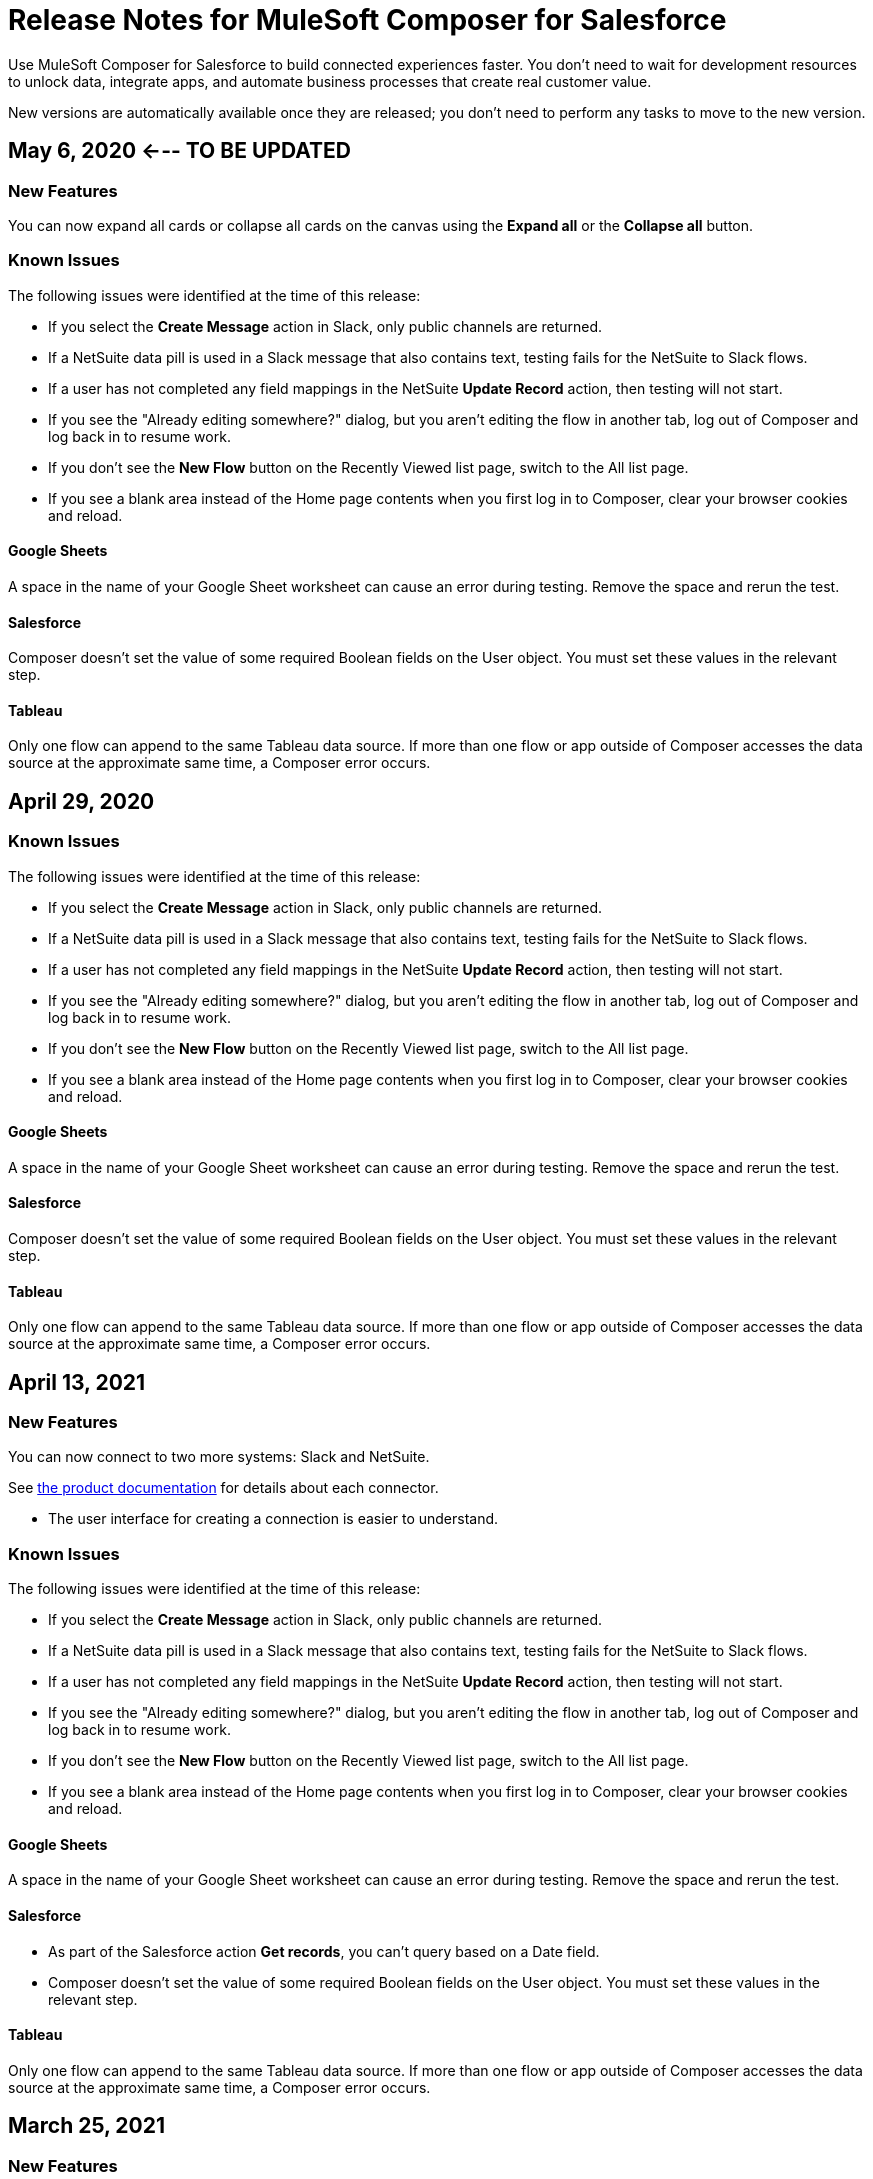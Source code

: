 = Release Notes for MuleSoft Composer for Salesforce

Use MuleSoft Composer for Salesforce to build connected experiences faster. You don't need to wait for development resources to unlock data, integrate apps, and automate business processes that create real customer value.

New versions are automatically available once they are released; you don't need to perform any tasks to move to the new version.

== May 6, 2020 <--- TO BE UPDATED

=== New Features

You can now expand all cards or collapse all cards on the canvas using the *Expand all* or the *Collapse all* button. 

=== Known Issues

The following issues were identified at the time of this release:

* If you select the *Create Message* action in Slack, only public channels are returned.
//CCONN-765

* If a NetSuite data pill is used in a Slack message that also contains text, testing fails for the NetSuite to Slack flows.
//CPLAT-1288

* If a user has not completed any field mappings in the NetSuite *Update Record* action, then testing will not start.
//CPLAT-1292

* If you see the "Already editing somewhere?" dialog, but you aren't editing the flow in another tab, log out of Composer and log back in to resume work.
//CAPO-47

* If you don't see the *New Flow* button on the Recently Viewed list page, switch to the All list page.
//CAPP-1625

* If you see a blank area instead of the Home page contents when you first log in to Composer, clear your browser cookies and reload.
//CAPP-2051

==== Google Sheets

A space in the name of your Google Sheet worksheet can cause an error during testing. Remove the space and rerun the test.
//CCONN-735

==== Salesforce

Composer doesn't set the value of some required Boolean fields on the User object. You must set these values in the relevant step.
//CAPP-2009

==== Tableau

Only one flow can append to the same Tableau data source. If more than one flow or app outside of Composer accesses the data source at the approximate same time, a Composer error occurs.
//CCONN-714, copied to Tableau reference

== April 29, 2020

=== Known Issues

The following issues were identified at the time of this release:

* If you select the *Create Message* action in Slack, only public channels are returned.
//CCONN-765

* If a NetSuite data pill is used in a Slack message that also contains text, testing fails for the NetSuite to Slack flows.
//CPLAT-1288

* If a user has not completed any field mappings in the NetSuite *Update Record* action, then testing will not start.
//CPLAT-1292

* If you see the "Already editing somewhere?" dialog, but you aren't editing the flow in another tab, log out of Composer and log back in to resume work.
//CAPO-47

* If you don't see the *New Flow* button on the Recently Viewed list page, switch to the All list page.
//CAPP-1625

* If you see a blank area instead of the Home page contents when you first log in to Composer, clear your browser cookies and reload.
//CAPP-2051

==== Google Sheets

A space in the name of your Google Sheet worksheet can cause an error during testing. Remove the space and rerun the test.
//CCONN-735

==== Salesforce

Composer doesn't set the value of some required Boolean fields on the User object. You must set these values in the relevant step.
//CAPP-2009

==== Tableau

Only one flow can append to the same Tableau data source. If more than one flow or app outside of Composer accesses the data source at the approximate same time, a Composer error occurs.
//CCONN-714, copied to Tableau reference

== April 13, 2021

=== New Features

You can now connect to two more systems: Slack and NetSuite.

See xref:ms_composer_reference.adoc[the product documentation] for details about each connector.

* The user interface for creating a connection is easier to understand.

=== Known Issues

The following issues were identified at the time of this release:

* If you select the *Create Message* action in Slack, only public channels are returned.
//CCONN-765

* If a NetSuite data pill is used in a Slack message that also contains text, testing fails for the NetSuite to Slack flows.
//CPLAT-1288

* If a user has not completed any field mappings in the NetSuite *Update Record* action, then testing will not start.
//CPLAT-1292

* If you see the "Already editing somewhere?" dialog, but you aren't editing the flow in another tab, log out of Composer and log back in to resume work.
//CAPO-47

* If you don't see the *New Flow* button on the Recently Viewed list page, switch to the All list page.
//CAPP-1625

* If you see a blank area instead of the Home page contents when you first log in to Composer, clear your browser cookies and reload.
//CAPP-2051

==== Google Sheets

A space in the name of your Google Sheet worksheet can cause an error during testing. Remove the space and rerun the test.
//CCONN-735

==== Salesforce

* As part of the Salesforce action *Get records*, you can't query based on a Date field.
//CPLAT-1126

* Composer doesn't set the value of some required Boolean fields on the User object. You must set these values in the relevant step.
//CAPP-2009

==== Tableau

Only one flow can append to the same Tableau data source. If more than one flow or app outside of Composer accesses the data source at the approximate same time, a Composer error occurs.
//CCONN-714, copied to Tableau reference

== March 25, 2021

=== New Features

You can delete and replace a trigger step in any unactivated flow.

=== Known Issues

The following issues were identified at the time of this release.

* If you don't see the *New Flow* button on the Recently Viewed list page, switch to the All list page.
//CAPP-1625

* If you see a blank area instead of the Home page contents when you first log in to Composer, clear your browser cookies and reload.
//CAPP-2051

* You can't access the *Add Connection* button from a trigger or action once it has been created.
+
To change a connection to a new connection of the same system type:
+
. Add an action to the end of your flow, which displays the *Add Connection* button.
. Create your new connection.
. Delete the action you added.
. In the trigger or action where you want to change to the new connection, click the change icon (three dots).
. Click *Change Connection*. The new connection is listed.

==== Google Sheets

A space in the name of your Google Sheet worksheet can cause an error during testing. Remove the space and rerun the test.
//CCONN-735

==== Salesforce

* As part of the Salesforce action *Get records*, you can't query based on a Date field.
//CPLAT-1126

* Composer doesn't set the value of some required Boolean fields on the User object. You must set these values in the relevant step.
//CAPP-2009

==== Tableau

Only one flow can append to the same Tableau data source. If more than one flow or app outside of Composer accesses the data source at the approximate same time, a Composer error will occur.
//CCONN-714, copied to Tableau reference

== March 15, 2021

MuleSoft Composer for Salesforce is generally available.

=== Known Issues

The following issues were identified at the time of this release.

* If you don't see the *New Flow* button on the Recently Viewed list page, switch to the All list page.
//CAPP-1625

* If you see a blank area instead of the Home page contents when you first log in to Composer, clear your browser cookies and reload.
//CAPP-2051

* You can't access the *Add Connection* button from a trigger or action once it has been created.
+
To change a connection to a new connection of the same system type:
+
. Add an action to the end of your flow, which displays the *Add Connection* button.
. Create your new connection.
. Delete the action you added.
. In the trigger or action where you want to change to the new connection, click the change icon (three dots).
. Click *Change Connection*. The new connection is listed.

* After you create a trigger, you can't delete that step.
+
To change to a new connection on a trigger that has already been created, use one of the following workarounds:
//CAPP-1550
+
** If you want to change the data source, for example switching from Salesforce to Workday, create a new flow.
** If you want to change the instance of the same data source, but the connection for that source doesn't exist yet:
+
. Add an action to the end of your flow. In the action, create the connection you need.
. Delete the action.
. Open the trigger and use *Change Connection* to change to the new connection.

==== Google Sheets

A space in the name of your Google Sheet worksheet can cause an error during testing. Remove the space and rerun the test.
//CCONN-735

==== Salesforce

* As part of the Salesforce action *Get records*, you can't query based on a Date field.
//CPLAT-1126

* Composer doesn't set the value of some required Boolean fields on the User object. You must set these values in the relevant step.
//CAPP-2009

==== Tableau

Only one flow can append to the same Tableau data source. If more than one flow or app outside of Composer accesses the data source at the approximate same time, a Composer error will occur.
//CCONN-714, copied to Tableau reference
